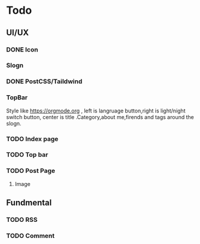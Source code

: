 * Todo 
** UI/UX
*** DONE Icon
CLOSED: [2023-09-22 Fri 15:06]

*** Slogn

*** DONE PostCSS/Taildwind
CLOSED: [2023-09-19 Tue 20:55]

*** TopBar
Style like https://orgmode.org , left is langruage button,right is light/night switch button, center is title .Category,about me,firends and tags around the slogn.

*** TODO Index page

*** TODO Top bar

*** TODO Post Page
**** Image

** Fundmental

*** TODO RSS

*** TODO Comment 
